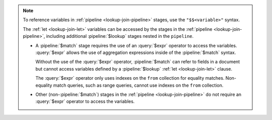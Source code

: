.. note::

   To reference variables in :ref:`pipeline <lookup-join-pipeline>`
   stages, use the ``"$$<variable>"`` syntax. 

   The :ref:`let <lookup-join-let>` variables can be accessed by the
   stages in the :ref:`pipeline <lookup-join-pipeline>`, including
   additional :pipeline:`$lookup` stages nested in the ``pipeline``.
   
   - A :pipeline:`$match` stage requires the use of an
     :query:`$expr` operator to access the variables.
     :query:`$expr` allows the use of aggregation expressions
     inside of the :pipeline:`$match` syntax.

     Without the use of the :query:`$expr` operator, :pipeline:`$match`
     can refer to fields in a document but cannot access variables
     defined by a :pipeline:`$lookup` :ref:`let <lookup-join-let>`
     clause.

     The :query:`$expr` operator only uses indexes on the ``from``
     collection for equality matches. Non-equality match queries, such
     as range queries, cannot use indexes on the ``from`` collection.

   - Other (non-:pipeline:`$match`) stages in the :ref:`pipeline
     <lookup-join-pipeline>` do not
     require an :query:`$expr` operator to access the variables.
